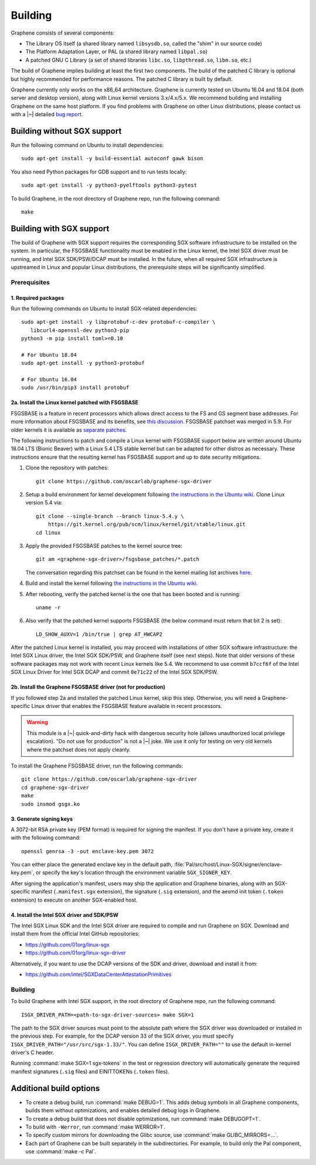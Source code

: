 Building
========

.. highlight:: sh

.. todo::

   This page really belongs to :file:`devel/`, move it there after a |~| proper
   release. Instead, for all users, there should be documentation for installing
   without full compilation.

Graphene consists of several components:

- The Library OS itself (a shared library named ``libsysdb.so``, called the
  "shim" in our source code)
- The Platform Adaptation Layer, or PAL (a shared library named ``libpal.so``)
- A patched GNU C Library (a set of shared libraries ``libc.so``,
  ``libpthread.so``, ``libm.so``, etc.)

The build of Graphene implies building at least the first two components. The
build of the patched C library is optional but highly recommended for
performance reasons. The patched C library is built by default.

Graphene currently only works on the x86_64 architecture. Graphene is currently
tested on Ubuntu 16.04 and 18.04 (both server and desktop version), along with
Linux kernel versions 3.x/4.x/5.x. We recommend building and installing Graphene
on the same host platform. If you find problems with Graphene on other Linux
distributions, please contact us with a |~| detailed `bug report
<https://github.com/oscarlab/graphene/issues/new>`__.

Building without SGX support
----------------------------

Run the following command on Ubuntu to install dependencies::

    sudo apt-get install -y build-essential autoconf gawk bison

You also need Python packages for GDB support and to run tests locally::

    sudo apt-get install -y python3-pyelftools python3-pytest

To build Graphene, in the root directory of Graphene repo, run the following
command::

   make

Building with SGX support
-------------------------

The build of Graphene with SGX support requires the corresponding SGX software
infrastructure to be installed on the system. In particular, the FSGSBASE
functionality must be enabled in the Linux kernel, the Intel SGX driver must be
running, and Intel SGX SDK/PSW/DCAP must be installed. In the future, when all
required SGX infrastructure is upstreamed in Linux and popular Linux
distributions, the prerequisite steps will be significantly simplified.

Prerequisites
^^^^^^^^^^^^^

1. Required packages
""""""""""""""""""""

Run the following commands on Ubuntu to install SGX-related dependencies::

    sudo apt-get install -y libprotobuf-c-dev protobuf-c-compiler \
       libcurl4-openssl-dev python3-pip
    python3 -m pip install toml>=0.10

    # For Ubuntu 18.04
    sudo apt-get install -y python3-protobuf

    # For Ubuntu 16.04
    sudo /usr/bin/pip3 install protobuf

2a. Install the Linux kernel patched with FSGSBASE
""""""""""""""""""""""""""""""""""""""""""""""""""

FSGSBASE is a feature in recent processors which allows direct access to the FS
and GS segment base addresses. For more information about FSGSBASE and its
benefits, see `this discussion <https://lwn.net/Articles/821719>`__.
FSGSBASE patchset was merged in 5.9. For older kernels it is available as
`separate patches <https://github.com/oscarlab/graphene-sgx-driver/tree/master/fsgsbase_patches>`__.

The following instructions to patch and compile a Linux kernel with FSGSBASE
support below are written around Ubuntu 18.04 LTS (Bionic Beaver) with a Linux
5.4 LTS stable kernel but can be adapted for other distros as necessary. These
instructions ensure that the resulting kernel has FSGSBASE support and up to
date security mitigations.

#. Clone the repository with patches::

       git clone https://github.com/oscarlab/graphene-sgx-driver

#. Setup a build environment for kernel development following `the instructions
   in the Ubuntu wiki <https://wiki.ubuntu.com/KernelTeam/GitKernelBuild>`__.
   Clone Linux version 5.4 via::

       git clone --single-branch --branch linux-5.4.y \
           https://git.kernel.org/pub/scm/linux/kernel/git/stable/linux.git
       cd linux

#. Apply the provided FSGSBASE patches to the kernel source tree::

       git am <graphene-sgx-driver>/fsgsbase_patches/*.patch

   The conversation regarding this patchset can be found in the kernel mailing
   list archives `here
   <https://lore.kernel.org/lkml/20200528201402.1708239-1-sashal@kernel.org>`__.

#. Build and install the kernel following `the instructions in the Ubuntu wiki
   <https://wiki.ubuntu.com/KernelTeam/GitKernelBuild>`__.

#. After rebooting, verify the patched kernel is the one that has been booted
   and is running::

       uname -r

#. Also verify that the patched kernel supports FSGSBASE (the below command
   must return that bit 2 is set)::

       LD_SHOW_AUXV=1 /bin/true | grep AT_HWCAP2

After the patched Linux kernel is installed, you may proceed with installations
of other SGX software infrastructure: the Intel SGX Linux driver, the Intel SGX
SDK/PSW, and Graphene itself (see next steps). Note that older versions of
these software packages may not work with recent Linux kernels like 5.4. We
recommend to use commit ``b7ccf6f`` of the Intel SGX Linux Driver for Intel SGX
DCAP and commit ``0e71c22`` of the Intel SGX SDK/PSW.

2b. Install the Graphene FSGSBASE driver (not for production)
"""""""""""""""""""""""""""""""""""""""""""""""""""""""""""""

If you followed step 2a and installed the patched Linux kernel, skip this step.
Otherwise, you will need a Graphene-specific Linux driver that enables the
FSGSBASE feature available in recent processors.

.. warning::

   This module is a |~| quick-and-dirty hack with dangerous security hole
   (allows unauthorized local privilege escalation). "Do not use for production"
   is not a |~| joke. We use it only for testing on very old kernels where the
   patchset does not apply cleanly.

To install the Graphene FSGSBASE driver, run the following commands::

   git clone https://github.com/oscarlab/graphene-sgx-driver
   cd graphene-sgx-driver
   make
   sudo insmod gsgx.ko

3. Generate signing keys
""""""""""""""""""""""""

A 3072-bit RSA private key (PEM format) is required for signing the manifest.
If you don't have a private key, create it with the following command::

   openssl genrsa -3 -out enclave-key.pem 3072

You can either place the generated enclave key in the default path,
:file:`Pal/src/host/Linux-SGX/signer/enclave-key.pem`, or specify the key's
location through the environment variable ``SGX_SIGNER_KEY``.

After signing the application's manifest, users may ship the application and
Graphene binaries, along with an SGX-specific manifest (``.manifest.sgx``
extension), the signature (``.sig`` extension), and the aesmd init token
(``.token`` extension) to execute on another SGX-enabled host.

4. Install the Intel SGX driver and SDK/PSW
"""""""""""""""""""""""""""""""""""""""""""

The Intel SGX Linux SDK and the Intel SGX driver are required to compile and
run Graphene on SGX. Download and install them from the official Intel
GitHub repositories:

- https://github.com/01org/linux-sgx
- https://github.com/01org/linux-sgx-driver

Alternatively, if you want to use the DCAP versions of the SDK and driver,
download and install it from:

- https://github.com/intel/SGXDataCenterAttestationPrimitives

Building
^^^^^^^^

To build Graphene with Intel SGX support, in the root directory of Graphene
repo, run the following command::

   ISGX_DRIVER_PATH=<path-to-sgx-driver-sources> make SGX=1

The path to the SGX driver sources must point to the absolute path where the SGX
driver was downloaded or installed in the previous step. For example, for the
DCAP version 33 of the SGX driver, you must specify
``ISGX_DRIVER_PATH="/usr/src/sgx-1.33/"``. You can define
``ISGX_DRIVER_PATH=""`` to use the default in-kernel driver's C header.

Running :command:`make SGX=1 sgx-tokens` in the test or regression directory
will automatically generate the required manifest signatures (``.sig`` files)
and EINITTOKENs (``.token`` files).

Additional build options
------------------------

- To create a debug build, run :command:`make DEBUG=1`. This adds debug symbols
  in all Graphene components, builds them without optimizations, and enables
  detailed debug logs in Graphene.

- To create a debug build that does not disable optimizations, run
  :command:`make DEBUGOPT=1`.

- To build with ``-Werror``, run :command:`make WERROR=1`.

- To specify custom mirrors for downloading the Glibc source, use :command:`make
  GLIBC_MIRRORS=...`.

- Each part of Graphene can be built separately in the subdirectories. For
  example, to build only the Pal component, use :command:`make -c Pal`.
